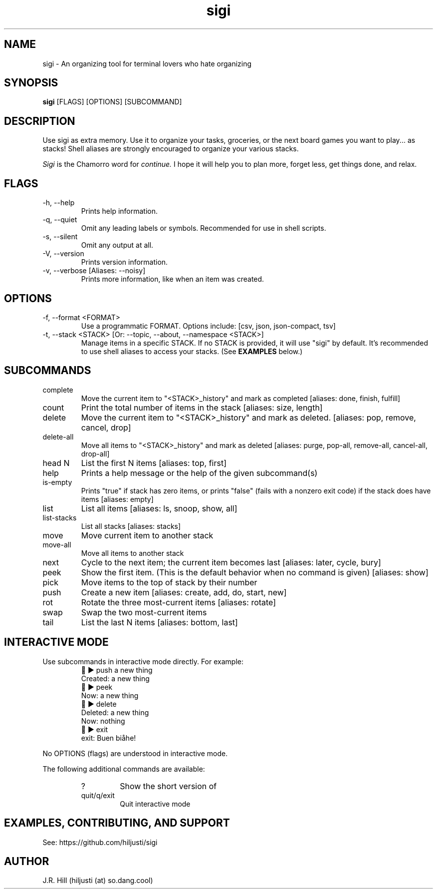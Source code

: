 .TH sigi 1 "April 21, 2022" "version 3.2.0" "USER COMMANDS"
.\"
.SH NAME
sigi \- An organizing tool for terminal lovers who hate organizing
.\"
.SH SYNOPSIS
.B sigi
[FLAGS] [OPTIONS] [SUBCOMMAND]
.\"
.\" ================================
.\"
.SH DESCRIPTION
Use sigi as extra memory. Use it to organize your tasks, groceries, or the next
board games you want to play... as stacks! Shell aliases are strongly
encouraged to organize your various stacks.
.PP
.I Sigi
is the Chamorro word for
.I continue.
I hope it will help you to plan more, forget less, get things done, and relax.
.\"
.\" ================================
.\"
.SH FLAGS
.TP
\-h, \-\-help
Prints help information.
.TP
\-q, \-\-quiet
Omit any leading labels or symbols. Recommended for use in shell scripts.
.TP
\-s, \-\-silent
Omit any output at all.
.TP
\-V, \-\-version
Prints version information.
.TP
\-v, \-\-verbose [Aliases: \-\-noisy]
Prints more information, like when an item was created.
.\"
.\" ================================
.\"
.SH OPTIONS
.TP
\-f, \-\-format <FORMAT>
Use a programmatic FORMAT. Options include: [csv, json, json-compact, tsv]
.TP
\-t, \-\-stack <STACK> [Or: \-\-topic, \-\-about, \-\-namespace <STACK>]
Manage items in a specific STACK. If no STACK is provided, it will use "sigi"
by default. It's recommended to use shell aliases to access your stacks. (See
.B EXAMPLES
below.)
.\"
.\" ================================
.\"
.SH SUBCOMMANDS
.TP
complete
Move the current item to "<STACK>_history" and mark as completed [aliases: done, finish, fulfill]
.TP
count
Print the total number of items in the stack [aliases: size, length]
.TP
delete
Move the current item to "<STACK>_history" and mark as deleted. [aliases: pop, remove, cancel, drop]
.TP
delete-all
Move all items to "<STACK>_history" and mark as deleted [aliases: purge, pop-all, remove-all, cancel-all, drop-all]
.TP
head N
List the first N items [aliases: top, first]
.TP
help
Prints a help message or the help of the given subcommand(s)
.TP
is-empty
Prints "true" if stack has zero items, or prints "false" (fails with a nonzero exit code) if the stack does have items [aliases: empty]
.TP
list
List all items [aliases: ls, snoop, show, all]
.TP
list-stacks
List all stacks [aliases: stacks]
.TP
move
Move current item to another stack
.TP
move-all
Move all items to another stack
.TP
next
Cycle to the next item; the current item becomes last [aliases: later, cycle, bury]
.TP
peek
Show the first item. (This is the default behavior when no command is given) [aliases: show]
.TP
pick
Move items to the top of stack by their number
.TP
push
Create a new item [aliases: create, add, do, start, new]
.TP
rot
Rotate the three most-current items [aliases: rotate]
.TP
swap
Swap the two most-current items
.TP
tail
List the last N items [aliases: bottom, last]
.\"
.\" ================================
.\" Note to self: preconv can do utf8 -> troff escapes.
.\"
.SH INTERACTIVE MODE
Use subcommands in interactive mode directly. For example:
.RS
.EX
\t\[u1F334] \[u25B6]\[uFE0F] push a new thing
Created: a new thing
\[u1F334] \[u25B6]\[uFE0F] peek
Now: a new thing
\[u1F334] \[u25B6]\[uFE0F] delete
Deleted: a new thing
Now: nothing
\[u1F334] \[u25B6]\[uFE0F] exit
exit: Buen bi\[u00E5]he!
.EE
.RE
.PP
No OPTIONS (flags) are understood in interactive mode.
.PP
The following additional commands are available:
.RS
.TP
?
Show the short version of \"help\"
.TP
quit/q/exit
Quit interactive mode
.RE
.\"
.\" ================================
.\"
.SH EXAMPLES, CONTRIBUTING, AND SUPPORT
See: https://github.com/hiljusti/sigi
.\"
.SH AUTHOR
J.R. Hill (hiljusti (at) so.dang.cool)
